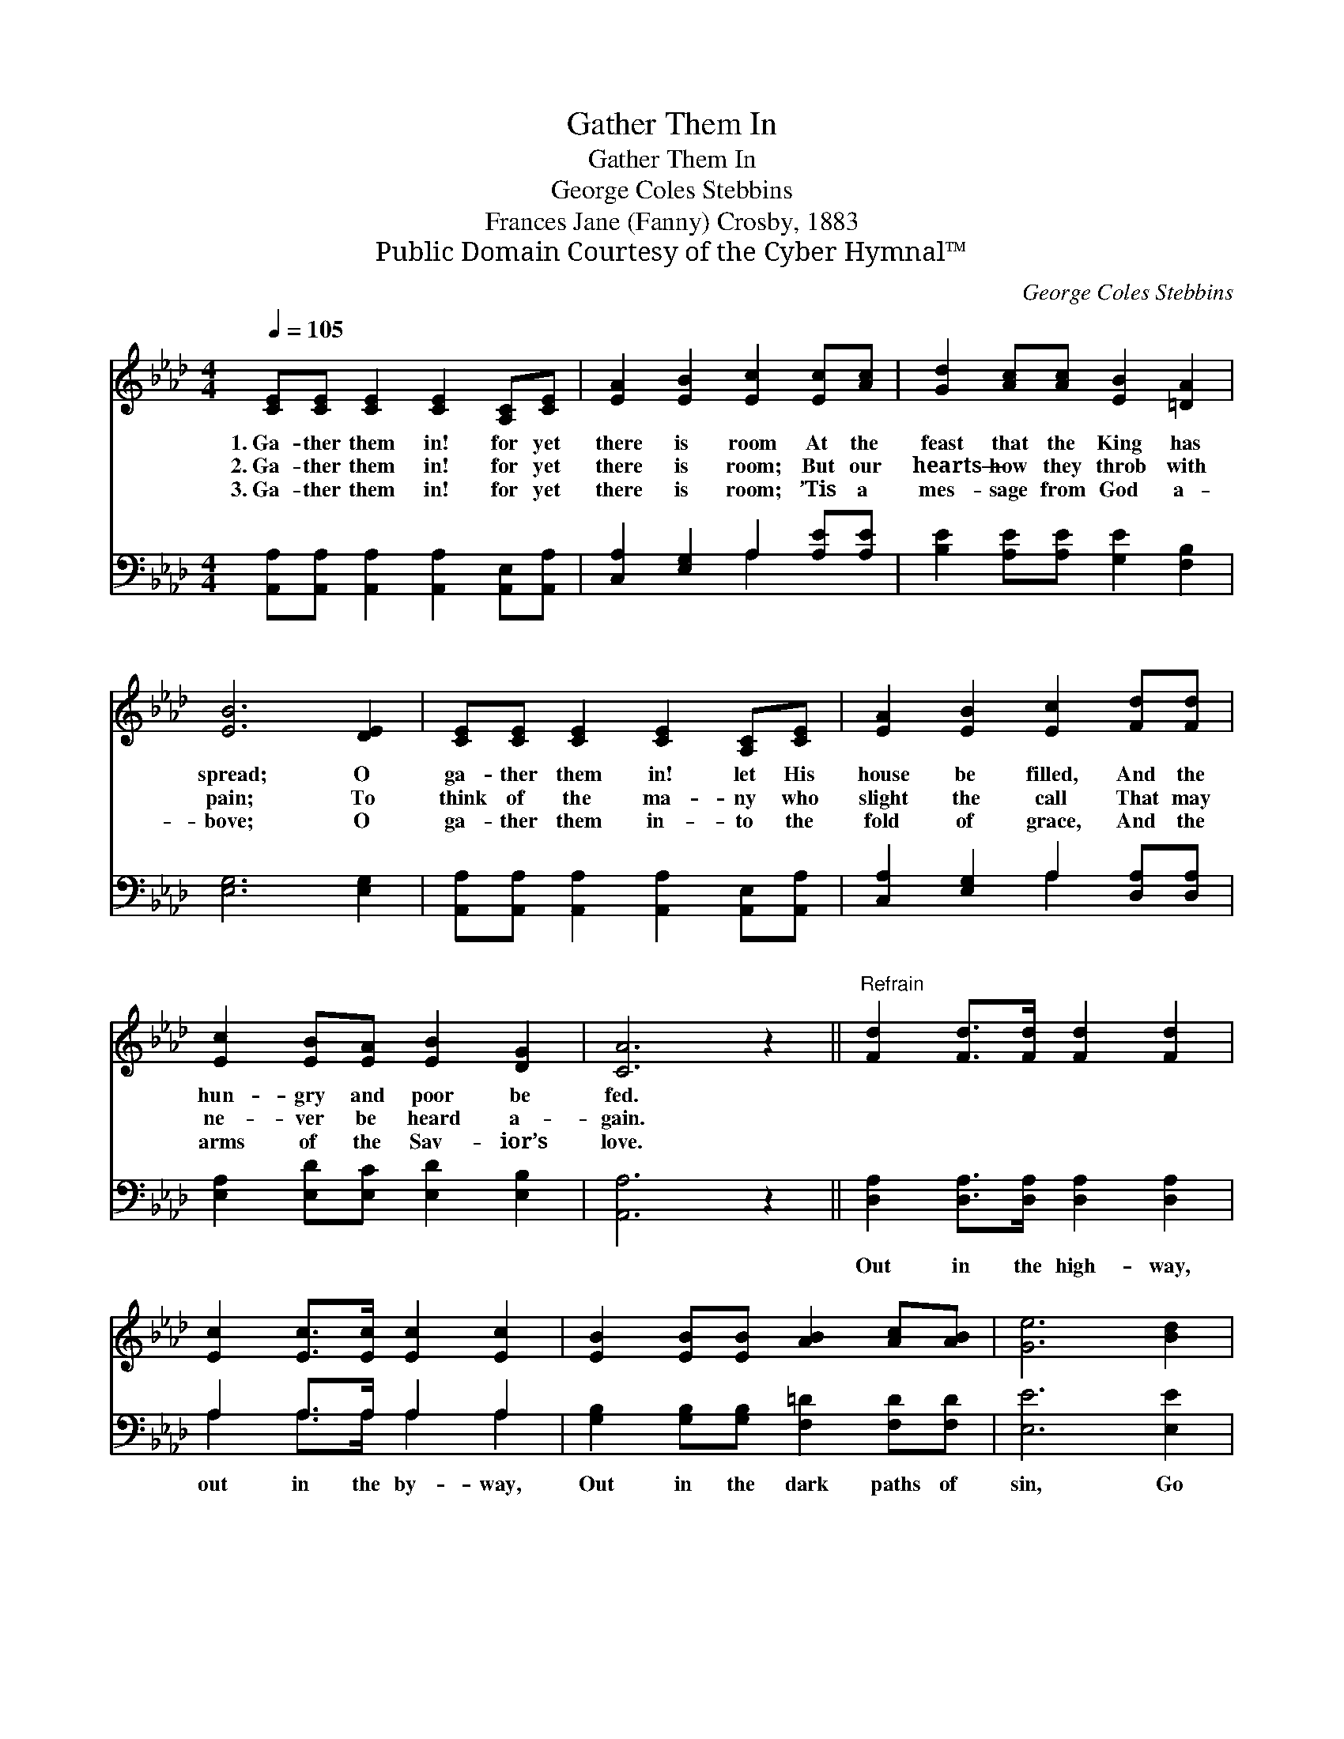 X:1
T:Gather Them In
T:Gather Them In
T:George Coles Stebbins
T:Frances Jane (Fanny) Crosby, 1883
T:Public Domain Courtesy of the Cyber Hymnal™
C:George Coles Stebbins
Z:Public Domain
Z:Courtesy of the Cyber Hymnal™
%%score ( 1 2 ) ( 3 4 )
L:1/8
Q:1/4=105
M:4/4
K:Ab
V:1 treble 
V:2 treble 
V:3 bass 
V:4 bass 
V:1
 [CE][CE] [CE]2 [CE]2 [A,C][CE] | [EA]2 [EB]2 [Ec]2 [Ec][Ac] | [Gd]2 [Ac][Ac] [EB]2 [=DA]2 | %3
w: 1.~Ga- ther them in! for yet|there is room At the|feast that the King has|
w: 2.~Ga- ther them in! for yet|there is room; But our|hearts— how they throb with|
w: 3.~Ga- ther them in! for yet|there is room; ’Tis a|mes- sage from God a-|
 [EB]6 [DE]2 | [CE][CE] [CE]2 [CE]2 [A,C][CE] | [EA]2 [EB]2 [Ec]2 [Fd][Fd] | %6
w: spread; O|ga- ther them in! let His|house be filled, And the|
w: pain; To|think of the ma- ny who|slight the call That may|
w: bove; O|ga- ther them in- to the|fold of grace, And the|
 [Ec]2 [EB][EA] [EB]2 [DG]2 | [CA]6 z2 ||"^Refrain" [Fd]2 [Fd]>[Fd] [Fd]2 [Fd]2 | %9
w: hun- gry and poor be|fed.||
w: ne- ver be heard a-|gain.||
w: arms of the Sav- ior’s|love.||
 [Ec]2 [Ec]>[Ec] [Ec]2 [Ec]2 | [EB]2 [EB][EB] [AB]2 [Ac][AB] | [Ge]6 [Bd]2 | %12
w: |||
w: |||
w: |||
 [Ac]2 [Ac]2 [GB]2 [GB][GB] | [FA]2 [=EG]2 !fermata!F2 [B,F]2 | [CE][CE] [CE]2 [DF]2 [DG]2 | %15
w: |||
w: |||
w: |||
 [CA]6 z2 |] %16
w: |
w: |
w: |
V:2
 x8 | x8 | x8 | x8 | x8 | x8 | x8 | x8 || x8 | x8 | x8 | x8 | x8 | x4 F2 x2 | x8 | x8 |] %16
V:3
 [A,,A,][A,,A,] [A,,A,]2 [A,,A,]2 [A,,E,][A,,A,] | [C,A,]2 [E,G,]2 A,2 [A,E][A,E] | %2
w: ~ ~ ~ ~ ~ ~|~ ~ ~ ~ ~|
 [B,E]2 [A,E][A,E] [G,E]2 [F,B,]2 | [E,G,]6 [E,G,]2 | %4
w: ~ ~ ~ ~ ~|~ ~|
 [A,,A,][A,,A,] [A,,A,]2 [A,,A,]2 [A,,E,][A,,A,] | [C,A,]2 [E,G,]2 A,2 [D,A,][D,A,] | %6
w: ~ ~ ~ ~ ~ ~|~ ~ ~ ~ ~|
 [E,A,]2 [E,D][E,C] [E,D]2 [E,B,]2 | [A,,A,]6 z2 || [D,A,]2 [D,A,]>[D,A,] [D,A,]2 [D,A,]2 | %9
w: ~ ~ ~ ~ ~|~|Out in the high- way,|
 A,2 A,>A, A,2 A,2 | [G,B,]2 [G,B,][G,B,] [F,=D]2 [F,D][F,D] | [E,E]6 [E,E]2 | %12
w: out in the by- way,|Out in the dark paths of|sin, Go|
 [A,E]2 [A,E]2 [E,E]2 [E,D][E,D] | [F,C]2 [C,B,]2 !fermata![D,A,]2 [=D,A,]2 | %14
w: forth, go forth, with a|lov- ing heart, And|
 [E,A,][E,A,] [E,A,]2 [E,G,]2 [E,B,]2 | [A,,A,]6 z2 |] %16
w: ga- ther the wand- erers|in!|
V:4
 x8 | x4 A,2 x2 | x8 | x8 | x8 | x4 A,2 x2 | x8 | x8 || x8 | A,2 A,>A, A,2 A,2 | x8 | x8 | x8 | %13
 x8 | x8 | x8 |] %16

